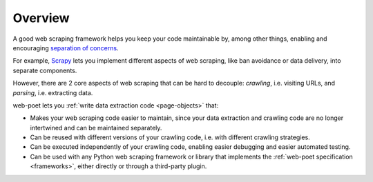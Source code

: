 ========
Overview
========

A good web scraping framework helps you keep your code maintainable by, among
other things, enabling and encouraging `separation of concerns`_.

.. _separation of concerns: https://en.wikipedia.org/wiki/Separation_of_concerns

For example, Scrapy_ lets you implement different aspects of web scraping, like
ban avoidance or data delivery, into separate components.

.. _Scrapy: https://scrapy.org/

However, there are 2 core aspects of web scraping that can be hard to decouple:
*crawling*, i.e. visiting URLs, and *parsing*, i.e. extracting data.

web-poet lets you :ref:`write data extraction code <page-objects>` that:

-   Makes your web scraping code easier to maintain, since your data extraction
    and crawling code are no longer intertwined and can be maintained
    separately.

-   Can be reused with different versions of your crawling code, i.e. with
    different crawling strategies.

-   Can be executed independently of your crawling code, enabling easier
    debugging and easier automated testing.

-   Can be used with any Python web scraping framework or library that
    implements the :ref:`web-poet specification <frameworks>`, either directly
    or through a third-party plugin.
